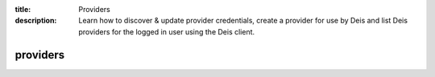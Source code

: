 :title: Providers 
:description: Learn how to discover & update provider credentials, create a provider for use by Deis and list Deis providers for the logged in user using the Deis client.


providers
=========

.. automethod:: client.deis.DeisClient.providers_discover
.. automethod:: client.deis.DeisClient.providers_create
.. automethod:: client.deis.DeisClient.providers_list
.. automethod:: client.deis.DeisClient.providers_info
